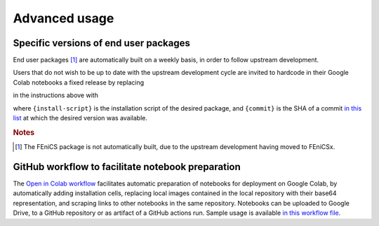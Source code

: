 .. _advanced:

Advanced usage
==============
.. meta::
    :description lang=en:
        Advanced usage of FEM on Colab packages and scripts.

Specific versions of end user packages
--------------------------------------

End user packages [#f1]_ are automatically built on a weekly basis, in order to follow upstream development.

Users that do not wish to be up to date with the upstream development cycle are invited to hardcode in their Google Colab notebooks a fixed release by replacing

.. raw:: html

    <div class="package-installation" style="margin-top: 0; margin-bottom: 0; margin-left: 1rem;">https://fem-on-colab.github.io/releases/{install-script}</div>

in the instructions above with

.. raw:: html

    <div class="package-installation" style="margin-top: 0; margin-bottom: 0; margin-left: 1rem;">https://github.com/fem-on-colab/fem-on-colab.github.io/raw/{commit}/releases/{install-script}</div>

where ``{install-script}`` is the installation script of the desired package, and ``{commit}`` is the SHA of a commit `in this list <https://github.com/fem-on-colab/fem-on-colab.github.io/commits/gh-pages>`__ at which the desired version was available.

.. rubric:: Notes

.. [#f1] The FEniCS package is not automatically built, due to the upstream development having moved to FEniCSx.

GitHub workflow to facilitate notebook preparation
---------------------------------------------------
The `Open in Colab workflow <https://github.com/fem-on-colab/fem-on-colab.github.io/commits/gh-pages>`__ facilitates automatic preparation of notebooks for deployment on Google Colab, by automatically adding installation cells, replacing local images contained in the local repository with their base64 representation, and scraping links to other notebooks in the same repository. Notebooks can be uploaded to Google Drive, to a GitHub repository or as artifact of a GitHub actions run. Sample usage is available `in this workflow file <https://github.com/fem-on-colab/open-in-colab-workflow/blob/main/.github/workflows/ci.yml>`__.
